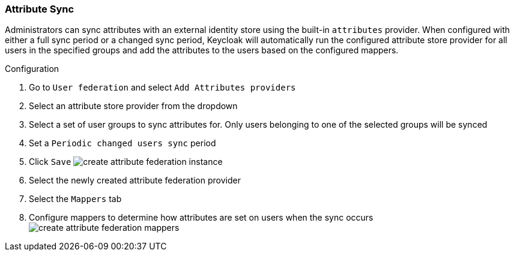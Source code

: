 [[_attribute-sync]]
=== Attribute Sync

Administrators can sync attributes with an external identity store using the built-in `attributes` provider.
When configured with either a full sync period or a changed sync period, Keycloak will automatically run the configured
attribute store provider for all users in the specified groups and add the attributes to the users based on the configured
mappers.

.Configuration

. Go to `User federation` and select `Add Attributes providers`
. Select an attribute store provider from the dropdown
. Select a set of user groups to sync attributes for. Only users belonging to one of the selected groups will be synced
. Set a `Periodic changed users sync` period
. Click `Save`
image:images/create-attribute-federation-instance.png[]
. Select the newly created attribute federation provider
. Select the `Mappers` tab
. Configure mappers to determine how attributes are set on users when the sync occurs
image:images/create-attribute-federation-mappers.png[]
